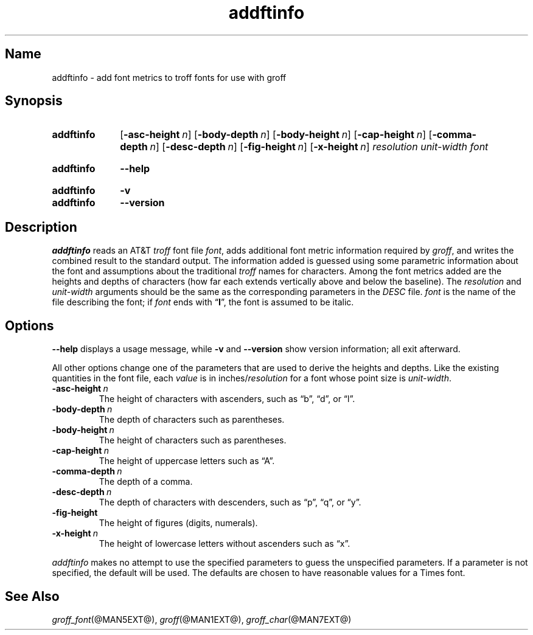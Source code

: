 .TH addftinfo @MAN1EXT@ "@MDATE@" "groff @VERSION@"
.SH Name
addftinfo \- add font metrics to troff fonts for use with groff
.
.
.\" Save and disable compatibility mode (for, e.g., Solaris 10/11).
.do nr *groff_addftinfo_1_man_C \n[.cp]
.cp 0
.
.
.\" ====================================================================
.\" Legal Terms
.\" ====================================================================
.\"
.\" Copyright (C) 1989-2018 Free Software Foundation, Inc.
.\"
.\" Permission is granted to make and distribute verbatim copies of this
.\" manual provided the copyright notice and this permission notice are
.\" preserved on all copies.
.\"
.\" Permission is granted to copy and distribute modified versions of
.\" this manual under the conditions for verbatim copying, provided that
.\" the entire resulting derived work is distributed under the terms of
.\" a permission notice identical to this one.
.\"
.\" Permission is granted to copy and distribute translations of this
.\" manual into another language, under the above conditions for
.\" modified versions, except that this permission notice may be
.\" included in translations approved by the Free Software Foundation
.\" instead of in the original English.
.
.
.\" ====================================================================
.SH Synopsis
.\" ====================================================================
.
.SY addftinfo
.OP \-asc\-height n
.OP \-body\-depth n
.OP \-body\-height n
.OP \-cap\-height n
.OP \-comma\-depth n
.OP \-desc\-depth n
.OP \-fig\-height n
.OP \-x\-height n
.I resolution
.I unit-width
.I font
.YS
.
.SY addftinfo
.B \-\-help
.YS
.
.SY addftinfo
.B \-v
.SY addftinfo
.B \-\-version
.YS
.
.
.\" ====================================================================
.SH Description
.\" ====================================================================
.
.I addftinfo
reads an
.RI AT&T \~troff
font file
.IR font ,
adds additional font metric information required by
.IR groff ,
and writes the combined result to the standard output.
.
The information added is guessed using some parametric information about
the font and assumptions about the traditional
.I troff
names for characters.
.
Among the font metrics added are the heights and depths of characters
(how far each extends vertically above and below the baseline).
.
The
.I resolution
and
.I unit-width
arguments should be the same as the corresponding parameters in the
.I DESC
file.
.
.I font
is the name of the file describing the font;
if
.I font
ends with
.RB \[lq] I \[rq],
the font is assumed to be italic.
.
.
.\" ====================================================================
.SH Options
.\" ====================================================================
.
.B \-\-help
displays a usage message,
while
.B \-v
and
.B \-\-version
show version information;
all exit afterward.
.
.
.LP
All other options change one of the parameters that are used to derive
the heights and depths.
.
Like the existing quantities in the font file,
each
.I value
is in
.RI inches/ resolution
for a font whose point size is
.IR unit-width .
.
.
.TP
.BI \-asc\-height \~n
The height of characters with ascenders,
such as \[lq]b\[rq], \[lq]d\[rq], or \[lq]l\[rq].
.
.
.TP
.BI \-body\-depth \~n
The depth of characters such as parentheses.
.
.
.TP
.BI \-body\-height \~n
The height of characters such as parentheses.
.
.
.TP
.BI \-cap\-height \~n
The height of uppercase letters such as \[lq]A\[rq].
.
.
.TP
.BI \-comma\-depth \~n
The depth of a comma.
.
.
.TP
.BI \-desc\-depth \~n
The depth of characters with descenders,
such as \[lq]p\[rq], \[lq]q\[rq], or \[lq]y\[rq].
.
.
.TP
.B \-fig\-height
The height of figures (digits, numerals).
.
.
.TP
.BI \-x\-height \~n
The height of lowercase letters without ascenders such as \[lq]x\[rq].
.
.
.LP
.I addftinfo
makes no attempt to use the specified parameters to guess the
unspecified parameters.
.
If a parameter is not specified,
the default will be used.
.
The defaults are chosen to have reasonable values for a Times font.
.
.
.\" ====================================================================
.SH "See Also"
.\" ====================================================================
.
.IR groff_font (@MAN5EXT@),
.IR groff (@MAN1EXT@),
.IR groff_char (@MAN7EXT@)
.
.
.\" Restore compatibility mode (for, e.g., Solaris 10/11).
.cp \n[*groff_addftinfo_1_man_C]
.
.
.\" Local Variables:
.\" mode: nroff
.\" fill-column: 72
.\" End:
.\" vim: set filetype=nroff textwidth=72:
